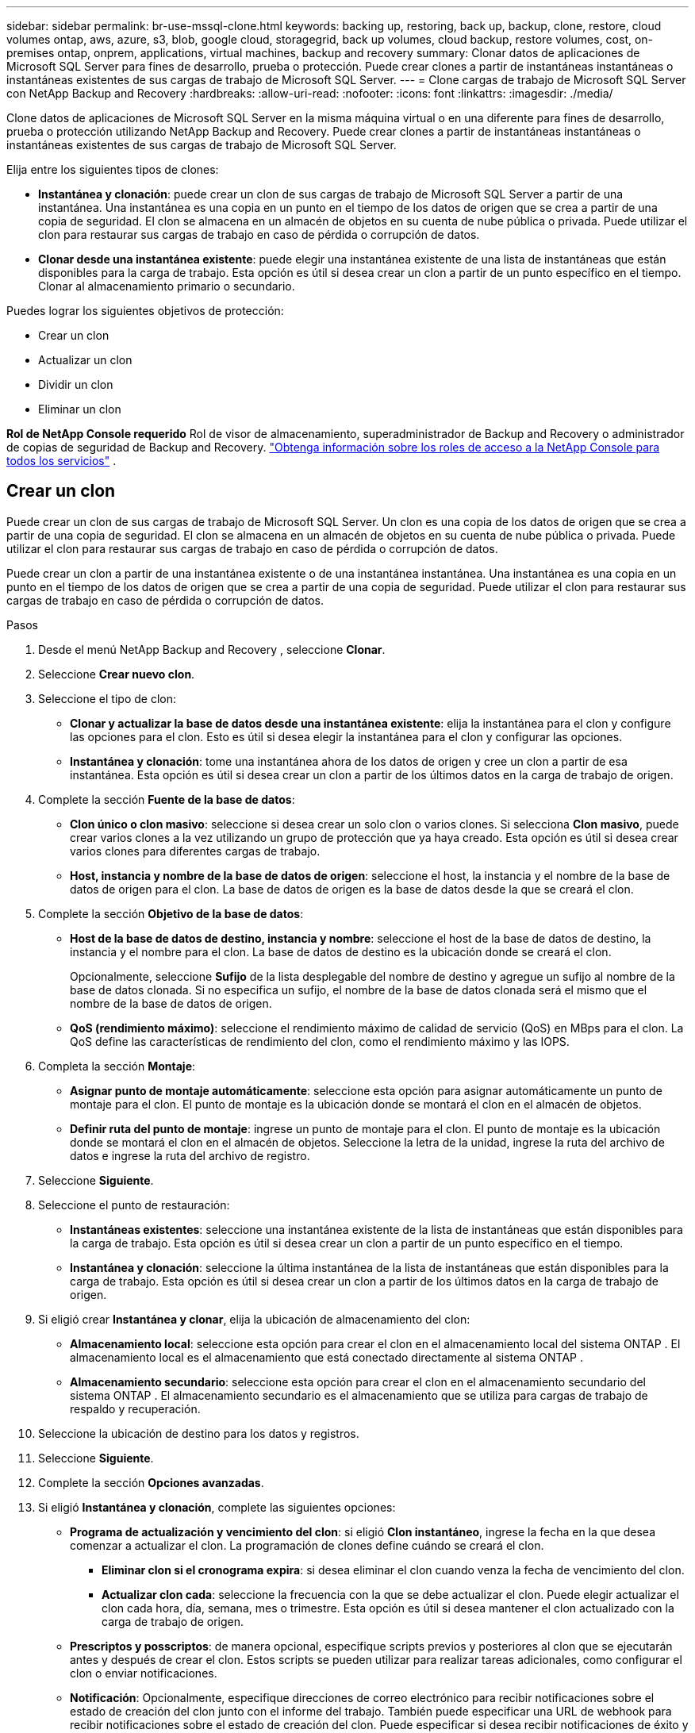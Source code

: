 ---
sidebar: sidebar 
permalink: br-use-mssql-clone.html 
keywords: backing up, restoring, back up, backup, clone, restore, cloud volumes ontap, aws, azure, s3, blob, google cloud, storagegrid, back up volumes, cloud backup, restore volumes, cost, on-premises ontap, onprem, applications, virtual machines, backup and recovery 
summary: Clonar datos de aplicaciones de Microsoft SQL Server para fines de desarrollo, prueba o protección.  Puede crear clones a partir de instantáneas instantáneas o instantáneas existentes de sus cargas de trabajo de Microsoft SQL Server. 
---
= Clone cargas de trabajo de Microsoft SQL Server con NetApp Backup and Recovery
:hardbreaks:
:allow-uri-read: 
:nofooter: 
:icons: font
:linkattrs: 
:imagesdir: ./media/


[role="lead"]
Clone datos de aplicaciones de Microsoft SQL Server en la misma máquina virtual o en una diferente para fines de desarrollo, prueba o protección utilizando NetApp Backup and Recovery.  Puede crear clones a partir de instantáneas instantáneas o instantáneas existentes de sus cargas de trabajo de Microsoft SQL Server.

Elija entre los siguientes tipos de clones:

* *Instantánea y clonación*: puede crear un clon de sus cargas de trabajo de Microsoft SQL Server a partir de una instantánea.  Una instantánea es una copia en un punto en el tiempo de los datos de origen que se crea a partir de una copia de seguridad.  El clon se almacena en un almacén de objetos en su cuenta de nube pública o privada.  Puede utilizar el clon para restaurar sus cargas de trabajo en caso de pérdida o corrupción de datos.
* *Clonar desde una instantánea existente*: puede elegir una instantánea existente de una lista de instantáneas que están disponibles para la carga de trabajo.  Esta opción es útil si desea crear un clon a partir de un punto específico en el tiempo.  Clonar al almacenamiento primario o secundario.


Puedes lograr los siguientes objetivos de protección:

* Crear un clon
* Actualizar un clon
* Dividir un clon
* Eliminar un clon


*Rol de NetApp Console requerido* Rol de visor de almacenamiento, superadministrador de Backup and Recovery o administrador de copias de seguridad de Backup and Recovery. https://docs.netapp.com/us-en/console-setup-admin/reference-iam-predefined-roles.html["Obtenga información sobre los roles de acceso a la NetApp Console para todos los servicios"^] .



== Crear un clon

Puede crear un clon de sus cargas de trabajo de Microsoft SQL Server.  Un clon es una copia de los datos de origen que se crea a partir de una copia de seguridad.  El clon se almacena en un almacén de objetos en su cuenta de nube pública o privada.  Puede utilizar el clon para restaurar sus cargas de trabajo en caso de pérdida o corrupción de datos.

Puede crear un clon a partir de una instantánea existente o de una instantánea instantánea.  Una instantánea es una copia en un punto en el tiempo de los datos de origen que se crea a partir de una copia de seguridad.  Puede utilizar el clon para restaurar sus cargas de trabajo en caso de pérdida o corrupción de datos.

.Pasos
. Desde el menú NetApp Backup and Recovery , seleccione *Clonar*.
. Seleccione *Crear nuevo clon*.
. Seleccione el tipo de clon:
+
** *Clonar y actualizar la base de datos desde una instantánea existente*: elija la instantánea para el clon y configure las opciones para el clon.  Esto es útil si desea elegir la instantánea para el clon y configurar las opciones.
** *Instantánea y clonación*: tome una instantánea ahora de los datos de origen y cree un clon a partir de esa instantánea.  Esta opción es útil si desea crear un clon a partir de los últimos datos en la carga de trabajo de origen.


. Complete la sección *Fuente de la base de datos*:
+
** *Clon único o clon masivo*: seleccione si desea crear un solo clon o varios clones.  Si selecciona *Clon masivo*, puede crear varios clones a la vez utilizando un grupo de protección que ya haya creado.  Esta opción es útil si desea crear varios clones para diferentes cargas de trabajo.
** *Host, instancia y nombre de la base de datos de origen*: seleccione el host, la instancia y el nombre de la base de datos de origen para el clon.  La base de datos de origen es la base de datos desde la que se creará el clon.


. Complete la sección *Objetivo de la base de datos*:
+
** *Host de la base de datos de destino, instancia y nombre*: seleccione el host de la base de datos de destino, la instancia y el nombre para el clon.  La base de datos de destino es la ubicación donde se creará el clon.
+
Opcionalmente, seleccione *Sufijo* de la lista desplegable del nombre de destino y agregue un sufijo al nombre de la base de datos clonada.  Si no especifica un sufijo, el nombre de la base de datos clonada será el mismo que el nombre de la base de datos de origen.

** *QoS (rendimiento máximo)*: seleccione el rendimiento máximo de calidad de servicio (QoS) en MBps para el clon.  La QoS define las características de rendimiento del clon, como el rendimiento máximo y las IOPS.


. Completa la sección *Montaje*:
+
** *Asignar punto de montaje automáticamente*: seleccione esta opción para asignar automáticamente un punto de montaje para el clon.  El punto de montaje es la ubicación donde se montará el clon en el almacén de objetos.
** *Definir ruta del punto de montaje*: ingrese un punto de montaje para el clon.  El punto de montaje es la ubicación donde se montará el clon en el almacén de objetos.  Seleccione la letra de la unidad, ingrese la ruta del archivo de datos e ingrese la ruta del archivo de registro.


. Seleccione *Siguiente*.
. Seleccione el punto de restauración:
+
** *Instantáneas existentes*: seleccione una instantánea existente de la lista de instantáneas que están disponibles para la carga de trabajo.  Esta opción es útil si desea crear un clon a partir de un punto específico en el tiempo.
** *Instantánea y clonación*: seleccione la última instantánea de la lista de instantáneas que están disponibles para la carga de trabajo.  Esta opción es útil si desea crear un clon a partir de los últimos datos en la carga de trabajo de origen.


. Si eligió crear *Instantánea y clonar*, elija la ubicación de almacenamiento del clon:
+
** *Almacenamiento local*: seleccione esta opción para crear el clon en el almacenamiento local del sistema ONTAP .  El almacenamiento local es el almacenamiento que está conectado directamente al sistema ONTAP .
** *Almacenamiento secundario*: seleccione esta opción para crear el clon en el almacenamiento secundario del sistema ONTAP .  El almacenamiento secundario es el almacenamiento que se utiliza para cargas de trabajo de respaldo y recuperación.


. Seleccione la ubicación de destino para los datos y registros.
. Seleccione *Siguiente*.
. Complete la sección *Opciones avanzadas*.
. Si eligió *Instantánea y clonación*, complete las siguientes opciones:
+
** *Programa de actualización y vencimiento del clon*: si eligió *Clon instantáneo*, ingrese la fecha en la que desea comenzar a actualizar el clon.  La programación de clones define cuándo se creará el clon.
+
*** *Eliminar clon si el cronograma expira*: si desea eliminar el clon cuando venza la fecha de vencimiento del clon.
*** *Actualizar clon cada*: seleccione la frecuencia con la que se debe actualizar el clon.  Puede elegir actualizar el clon cada hora, día, semana, mes o trimestre.  Esta opción es útil si desea mantener el clon actualizado con la carga de trabajo de origen.


** *Prescriptos y posscriptos*: de manera opcional, especifique scripts previos y posteriores al clon que se ejecutarán antes y después de crear el clon.  Estos scripts se pueden utilizar para realizar tareas adicionales, como configurar el clon o enviar notificaciones.
** *Notificación*: Opcionalmente, especifique direcciones de correo electrónico para recibir notificaciones sobre el estado de creación del clon junto con el informe del trabajo.  También puede especificar una URL de webhook para recibir notificaciones sobre el estado de creación del clon.  Puede especificar si desea recibir notificaciones de éxito y fracaso o solo de una u otra.
** *Etiquetas*: Seleccione una o más etiquetas que le ayudarán a buscar más adelante el grupo de recursos y seleccione *Aplicar*.  Por ejemplo, si agrega "RR.HH." como etiqueta a varios grupos de recursos, posteriormente podrá encontrar todos los grupos de recursos asociados con la etiqueta RR.HH.


. Seleccione *Crear*.
. Una vez creado el clon, podrás verlo en la página *Inventario*.




== Actualizar un clon

Puede actualizar un clon de sus cargas de trabajo de Microsoft SQL Server.  Al actualizar un clon, este se actualiza con los datos más recientes de la carga de trabajo de origen.  Esto es útil si desea mantener el clon actualizado con la carga de trabajo de origen.

Tiene la opción de cambiar el nombre de la base de datos, utilizar la última instantánea o actualizar desde una instantánea de producción existente.

.Pasos
. Desde el menú NetApp Backup and Recovery , seleccione *Clonar*.
. Seleccione el clon que desea actualizar.
. Seleccione el icono Accionesimage:../media/icon-action.png["Opción de acciones"] > *Actualizar clon*.
. Complete la sección *Configuración avanzada*:
+
** *Alcance de recuperación*: elija si desea recuperar todas las copias de seguridad de registros o las copias de seguridad de registros hasta un punto específico en el tiempo.  Esta opción es útil si desea recuperar el clon a un punto específico en el tiempo.
** *Programa de actualización y vencimiento del clon*: si eligió *Clon instantáneo*, ingrese la fecha en la que desea comenzar a actualizar el clon.  La programación de clones define cuándo se creará el clon.
+
*** *Eliminar clon si el cronograma expira*: si desea eliminar el clon cuando venza la fecha de vencimiento del clon.
*** *Actualizar clon cada*: seleccione la frecuencia con la que se debe actualizar el clon.  Puede elegir actualizar el clon cada hora, día, semana, mes o trimestre.  Esta opción es útil si desea mantener el clon actualizado con la carga de trabajo de origen.


** *Configuración de iGroup*: seleccione el iGroup para el clon.  El igroup es una agrupación lógica de iniciadores que se utilizan para acceder al clon.  Puede seleccionar un igroup existente o crear uno nuevo.  Seleccione el igroup del sistema de almacenamiento ONTAP primario o secundario.
** *Prescriptos y posscriptos*: de manera opcional, especifique scripts previos y posteriores al clon que se ejecutarán antes y después de crear el clon.  Estos scripts se pueden utilizar para realizar tareas adicionales, como configurar el clon o enviar notificaciones.
** *Notificación*: Opcionalmente, especifique direcciones de correo electrónico para recibir notificaciones sobre el estado de creación del clon junto con el informe del trabajo.  También puede especificar una URL de webhook para recibir notificaciones sobre el estado de creación del clon.  Puede especificar si desea recibir notificaciones de éxito y fracaso o solo de una u otra.
** *Etiquetas*: Ingrese una o más etiquetas que le ayudarán a buscar posteriormente el grupo de recursos.  Por ejemplo, si agrega "RR.HH." como etiqueta a varios grupos de recursos, posteriormente podrá encontrar todos los grupos de recursos asociados con la etiqueta RR.HH.


. En el cuadro de diálogo Confirmación de actualización, para continuar, seleccione *Actualizar*.




== Omitir una actualización de clonación

Es posible que desee omitir una actualización de clon si no desea actualizar el clon con los datos más recientes de la carga de trabajo de origen.  Omitir una actualización de clon le permite mantener el clon tal como está sin actualizarlo.

.Pasos
. Desde el menú NetApp Backup and Recovery , seleccione *Clonar*.
. Seleccione el clon cuya actualización desea omitir.
. Seleccione el icono Accionesimage:../media/icon-action.png["Opción de acciones"] > *Omitir actualización*.
. En el cuadro de diálogo de confirmación Omitir actualización, haga lo siguiente:
+
.. Para omitir solo el próximo programa de actualización, seleccione *Omitir solo el próximo programa de actualización*.
.. Para continuar, seleccione *Omitir*.






== Dividir un clon

Puede dividir un clon de sus cargas de trabajo de Microsoft SQL Server.  Al dividir un clon se crea una nueva copia de seguridad del clon.  La nueva copia de seguridad se puede utilizar para restaurar las cargas de trabajo.

Puedes elegir dividir un clon como clones independientes o de largo plazo.  Un asistente muestra la lista de agregados que forman parte del SVM, sus tamaños y dónde reside el volumen clonado.  NetApp Backup and Recovery también indica si hay suficiente espacio para dividir el clon.  Una vez dividido el clon, éste se convierte en una base de datos independiente para su protección.

El trabajo de clonación no se eliminará y se puede reutilizar para otros clones.

.Pasos
. Desde el menú NetApp Backup and Recovery , seleccione *Clonar*.
. Seleccione un clon.
. Seleccione el icono Accionesimage:../media/icon-action.png["Opción de acciones"] > *Clon dividido*.
. Revise los detalles del clon dividido y seleccione *Dividir*.
. Cuando se crea el clon dividido, puedes verlo en la página *Inventario*.




== Eliminar un clon

Puede eliminar un clon de sus cargas de trabajo de Microsoft SQL Server.  Al eliminar un clon, se elimina el clon del almacén de objetos y se libera espacio de almacenamiento.

Si el clon está protegido por una política, el clon se elimina, incluido el trabajo.

.Pasos
. Desde el menú NetApp Backup and Recovery , seleccione *Clonar*.
. Seleccione un clon.
. Seleccione el icono Accionesimage:../media/icon-action.png["Opción de acciones"] > *Eliminar clon*.
. En el cuadro de diálogo Confirmar eliminación de clon, revise los detalles de eliminación.
+
.. Para eliminar los recursos clonados de SnapCenter incluso si los clones o su almacenamiento no son accesibles, seleccione *Forzar eliminación*.
.. Seleccione *Eliminar*.


. Cuando se elimina el clon, se elimina de la página *Inventario*.

